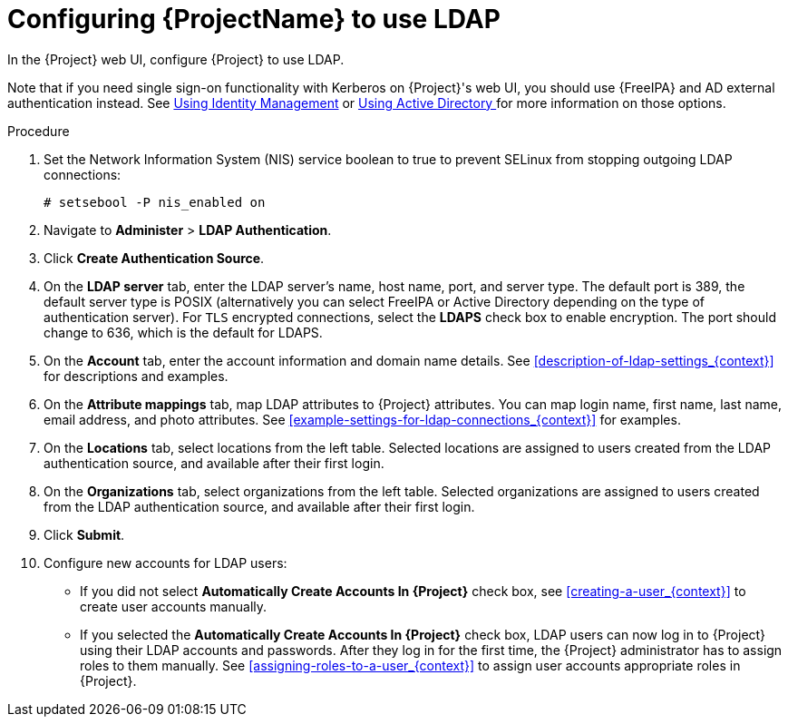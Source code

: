 [id='configuring-red-hat-satellite-to-use-ldap_{context}']
= Configuring {ProjectName} to use LDAP

In the {Project} web UI, configure {Project} to use LDAP.

Note that if you need single sign-on functionality with Kerberos on {Project}'s web UI, you should use {FreeIPA} and AD external authentication instead. See xref:sect-{Project_Link}-Administering_{Project_Link}-Configuring_External_Authentication-Using_Identity_Management[Using Identity Management] or xref:sect-{Project_Link}-Administering_{Project_Link}-Configuring_External_Authentication-Using_Active_Directory[Using Active Directory
] for more information on those options.

.Procedure

. Set the Network Information System (NIS) service boolean to true to prevent SELinux from stopping outgoing LDAP connections:
+
[options="nowrap", subs="+quotes,verbatim,attributes"]
----
# setsebool -P nis_enabled on
----

. Navigate to *Administer* > *LDAP Authentication*.

. Click *Create Authentication Source*.

. On the *LDAP server* tab, enter the LDAP server's name, host name, port, and server type. The default port is 389, the default server type is POSIX (alternatively you can select FreeIPA or Active Directory depending on the type of authentication server). For `TLS` encrypted connections, select the *LDAPS* check box to enable encryption. The port should change to 636, which is the default for LDAPS.

. On the *Account* tab, enter the account information and domain name details. See xref:description-of-ldap-settings_{context}[] for descriptions and examples.

. On the *Attribute mappings* tab, map LDAP attributes to {Project} attributes. You can map login name, first name, last name, email address, and photo attributes. See xref:example-settings-for-ldap-connections_{context}[] for examples.

. On the *Locations* tab, select locations from the left table. Selected locations are assigned to users created from the LDAP authentication source, and available after their first login.

. On the *Organizations* tab, select organizations from the left table. Selected organizations are assigned to users created from the LDAP authentication source, and available after their first login.

. Click *Submit*.

. Configure new accounts for LDAP users:
+
* If you did not select *Automatically Create Accounts In {Project}* check box, see xref:creating-a-user_{context}[] to create user accounts manually.
+
* If you selected the *Automatically Create Accounts In {Project}* check box, LDAP users can now log in to {Project} using their LDAP accounts and passwords. After they log in for the first time, the {Project} administrator has to assign roles to them manually.
See xref:assigning-roles-to-a-user_{context}[] to assign user accounts appropriate roles in {Project}.
